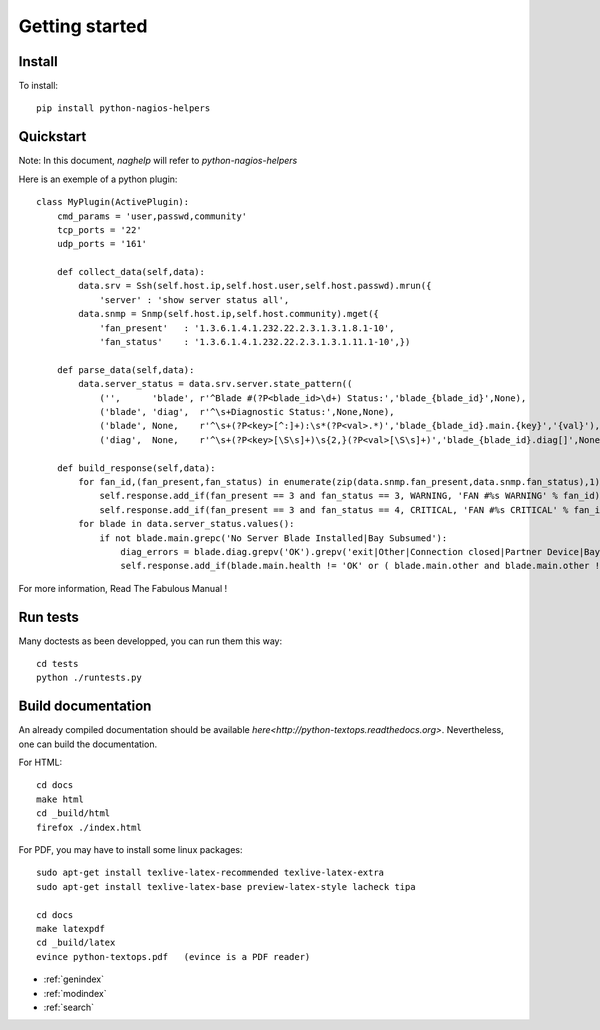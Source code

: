..
   Created : 2015-11-04

   @author: Eric Lapouyade


===============
Getting started
===============


Install
-------

To install::

    pip install python-nagios-helpers

Quickstart
----------

Note: In this document, *naghelp* will refer to *python-nagios-helpers* 

Here is an exemple of a python plugin:: 

   class MyPlugin(ActivePlugin):
       cmd_params = 'user,passwd,community'
       tcp_ports = '22'
       udp_ports = '161'
   
       def collect_data(self,data):
           data.srv = Ssh(self.host.ip,self.host.user,self.host.passwd).mrun({
               'server' : 'show server status all',
           data.snmp = Snmp(self.host.ip,self.host.community).mget({
               'fan_present'   : '1.3.6.1.4.1.232.22.2.3.1.3.1.8.1-10',
               'fan_status'    : '1.3.6.1.4.1.232.22.2.3.1.3.1.11.1-10',})
   
       def parse_data(self,data):
           data.server_status = data.srv.server.state_pattern((
               ('',      'blade', r'^Blade #(?P<blade_id>\d+) Status:','blade_{blade_id}',None),
               ('blade', 'diag',  r'^\s+Diagnostic Status:',None,None),
               ('blade', None,    r'^\s+(?P<key>[^:]+):\s*(?P<val>.*)','blade_{blade_id}.main.{key}','{val}'),
               ('diag',  None,    r'^\s+(?P<key>[\S\s]+)\s{2,}(?P<val>[\S\s]+)','blade_{blade_id}.diag[]',None) ))
   
       def build_response(self,data):
           for fan_id,(fan_present,fan_status) in enumerate(zip(data.snmp.fan_present,data.snmp.fan_status),1):
               self.response.add_if(fan_present == 3 and fan_status == 3, WARNING, 'FAN #%s WARNING' % fan_id)
               self.response.add_if(fan_present == 3 and fan_status == 4, CRITICAL, 'FAN #%s CRITICAL' % fan_id)
           for blade in data.server_status.values():
               if not blade.main.grepc('No Server Blade Installed|Bay Subsumed'):
                   diag_errors = blade.diag.grepv('OK').grepv('exit|Other|Connection closed|Partner Device|Bay:|Name:').formatdicts('    {key} -> {val}\n')
                   self.response.add_if(blade.main.health != 'OK' or ( blade.main.other and blade.main.other != 'OK') or diag_errors, CRITICAL, 'Server slot #%s CRITICAL : \n%s' % (blade.blade_id,diag_errors))


For more information, Read The Fabulous Manual !

Run tests
---------

Many doctests as been developped, you can run them this way::

   cd tests
   python ./runtests.py

Build documentation
-------------------

An already compiled documentation should be available `here<http://python-textops.readthedocs.org>`.
Nevertheless, one can build the documentation.

For HTML:: 

   cd docs
   make html
   cd _build/html
   firefox ./index.html
   
For PDF, you may have to install some linux packages::

   sudo apt-get install texlive-latex-recommended texlive-latex-extra
   sudo apt-get install texlive-latex-base preview-latex-style lacheck tipa

   cd docs
   make latexpdf
   cd _build/latex
   evince python-textops.pdf   (evince is a PDF reader)

* :ref:`genindex`
* :ref:`modindex`
* :ref:`search`

